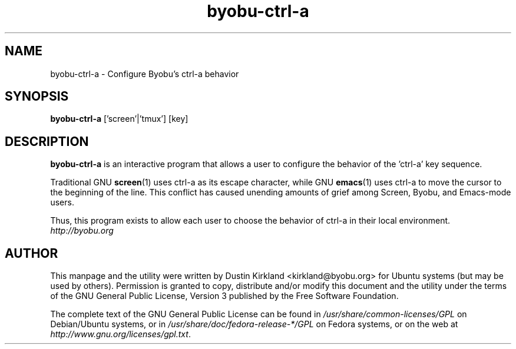 .TH byobu-ctrl-a 1 "10 May 2011" byobu "byobu"
.SH NAME
byobu\-ctrl\-a \- Configure Byobu's ctrl-a behavior

.SH SYNOPSIS
.B byobu-ctrl-a
['screen'|'tmux']
[key]

.SH DESCRIPTION
\fBbyobu\-ctrl\-a\fP is an interactive program that allows a user to configure the behavior of the 'ctrl-a' key sequence.

Traditional GNU \fBscreen\fP(1) uses ctrl-a as its escape character, while GNU \fBemacs\fP(1) uses ctrl-a to move the cursor to the beginning of the line.  This conflict has caused unending amounts of grief among Screen, Byobu, and Emacs-mode users.

Thus, this program exists to allow each user to choose the behavior of ctrl-a in their local environment.

.TP
\fIhttp://byobu.org\fP
.PD

.SH AUTHOR
This manpage and the utility were written by Dustin Kirkland <kirkland@byobu.org> for Ubuntu systems (but may be used by others).  Permission is granted to copy, distribute and/or modify this document and the utility under the terms of the GNU General Public License, Version 3 published by the Free Software Foundation.

The complete text of the GNU General Public License can be found in \fI/usr/share/common-licenses/GPL\fP on Debian/Ubuntu systems, or in \fI/usr/share/doc/fedora-release-*/GPL\fP on Fedora systems, or on the web at \fIhttp://www.gnu.org/licenses/gpl.txt\fP.

